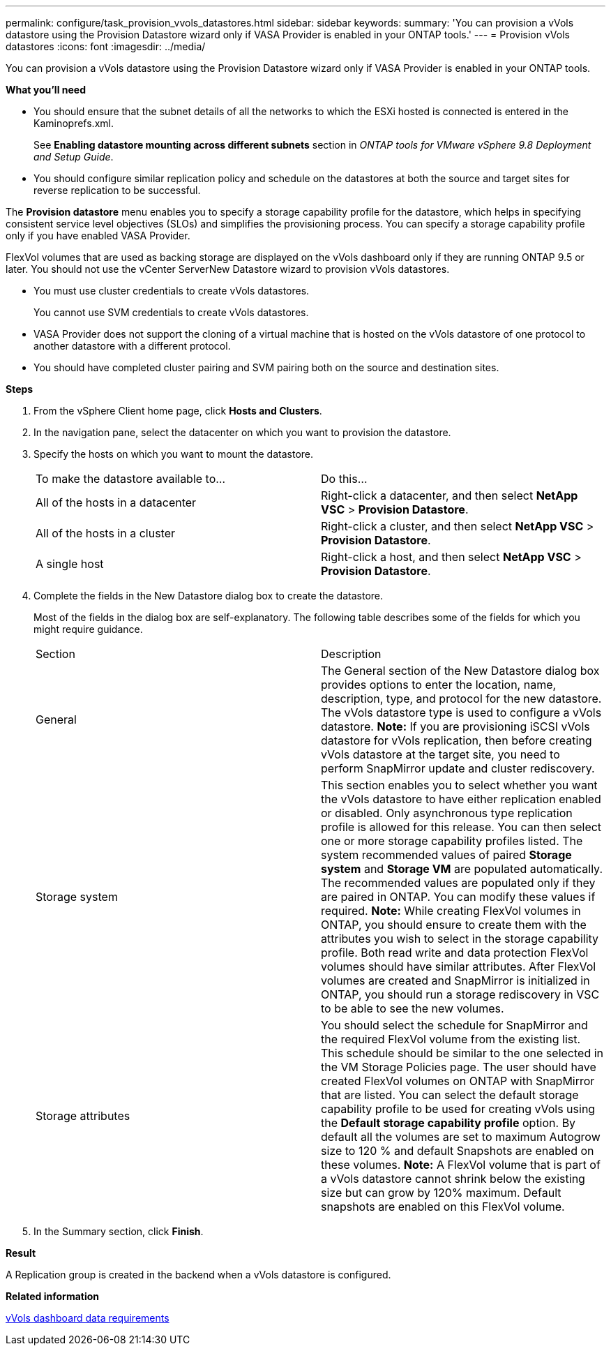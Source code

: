 ---
permalink: configure/task_provision_vvols_datastores.html
sidebar: sidebar
keywords:
summary: 'You can provision a vVols datastore using the Provision Datastore wizard only if VASA Provider is enabled in your ONTAP tools.'
---
= Provision vVols datastores
:icons: font
:imagesdir: ../media/

[.lead]
You can provision a vVols datastore using the Provision Datastore wizard only if VASA Provider is enabled in your ONTAP tools.

*What you'll need*

* You should ensure that the subnet details of all the networks to which the ESXi hosted is connected is entered in the Kaminoprefs.xml.
+
See *Enabling datastore mounting across different subnets* section in _ONTAP tools for VMware vSphere 9.8 Deployment and Setup Guide_.

* You should configure similar replication policy and schedule on the datastores at both the source and target sites for reverse replication to be successful.

The *Provision datastore* menu enables you to specify a storage capability profile for the datastore, which helps in specifying consistent service level objectives (SLOs) and simplifies the provisioning process. You can specify a storage capability profile only if you have enabled VASA Provider.

FlexVol volumes that are used as backing storage are displayed on the vVols dashboard only if they are running ONTAP 9.5 or later. You should not use the vCenter ServerNew Datastore wizard to provision vVols datastores.

* You must use cluster credentials to create vVols datastores.
+
You cannot use SVM credentials to create vVols datastores.

* VASA Provider does not support the cloning of a virtual machine that is hosted on the vVols datastore of one protocol to another datastore with a different protocol.
* You should have completed cluster pairing and SVM pairing both on the source and destination sites.

*Steps*

. From the vSphere Client home page, click *Hosts and Clusters*.
. In the navigation pane, select the datacenter on which you want to provision the datastore.
. Specify the hosts on which you want to mount the datastore.
+
|===
| To make the datastore available to...| Do this...
a|
All of the hosts in a datacenter
a|
Right-click a datacenter, and then select *NetApp VSC* > *Provision Datastore*.
a|
All of the hosts in a cluster
a|
Right-click a cluster, and then select *NetApp VSC* > *Provision Datastore*.
a|
A single host
a|
Right-click a host, and then select *NetApp VSC* > *Provision Datastore*.
|===

. Complete the fields in the New Datastore dialog box to create the datastore.
+
Most of the fields in the dialog box are self-explanatory. The following table describes some of the fields for which you might require guidance.
+
|===
| Section| Description
a|
General
a|
The General section of the New Datastore dialog box provides options to enter the location, name, description, type, and protocol for the new datastore. The vVols datastore type is used to configure a vVols datastore.
*Note:* If you are provisioning iSCSI vVols datastore for vVols replication, then before creating vVols datastore at the target site, you need to perform SnapMirror update and cluster rediscovery.
a|
Storage system
a|
This section enables you to select whether you want the vVols datastore to have either replication enabled or disabled. Only asynchronous type replication profile is allowed for this release. You can then select one or more storage capability profiles listed. The system recommended values of paired *Storage system* and *Storage VM* are populated automatically. The recommended values are populated only if they are paired in ONTAP. You can modify these values if required.    *Note:* While creating FlexVol volumes in ONTAP, you should ensure to create them with the attributes you wish to select in the storage capability profile. Both read write and data protection FlexVol volumes should have similar attributes.
After FlexVol volumes are created and SnapMirror is initialized in ONTAP, you should run a storage rediscovery in VSC to be able to see the new volumes.
a|
Storage attributes
a|
You should select the schedule for SnapMirror and the required FlexVol volume from the existing list. This schedule should be similar to the one selected in the VM Storage Policies page. The user should have created FlexVol volumes on ONTAP with SnapMirror that are listed. You can select the default storage capability profile to be used for creating vVols using the *Default storage capability profile* option. By default all the volumes are set to maximum Autogrow size to 120 % and default Snapshots are enabled on these volumes. *Note:* A FlexVol volume that is part of a vVols datastore cannot shrink below the existing size but can grow by 120% maximum. Default snapshots are enabled on this FlexVol volume.
|===
+
. In the Summary section, click **Finish**.

*Result*

A Replication group is created in the backend when a vVols datastore is configured.


*Related information*

link:../manage/reference_verify_vvol_dashboard_data_requirements.html[vVols dashboard data requirements]
